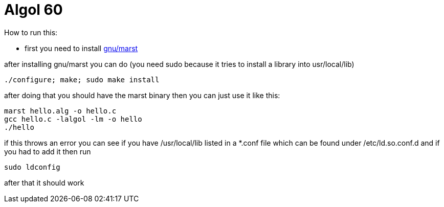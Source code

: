 = Algol 60

How to run this:

* first you need to install https://ftp.gnu.org/gnu/marst/[gnu/marst]

after installing gnu/marst you can do (you need sudo because it tries to install a library into usr/local/lib)

[source, sh]
----
./configure; make; sudo make install
----

after doing that you should have the marst binary then you can just use it like this:

[source, sh]
----
marst hello.alg -o hello.c
gcc hello.c -lalgol -lm -o hello
./hello
----

if this throws an error you can see if you have /usr/local/lib listed in a *.conf file which can be found under /etc/ld.so.conf.d and if you had to add it then run

[source, sh]
----
sudo ldconfig
----

after that it should work
